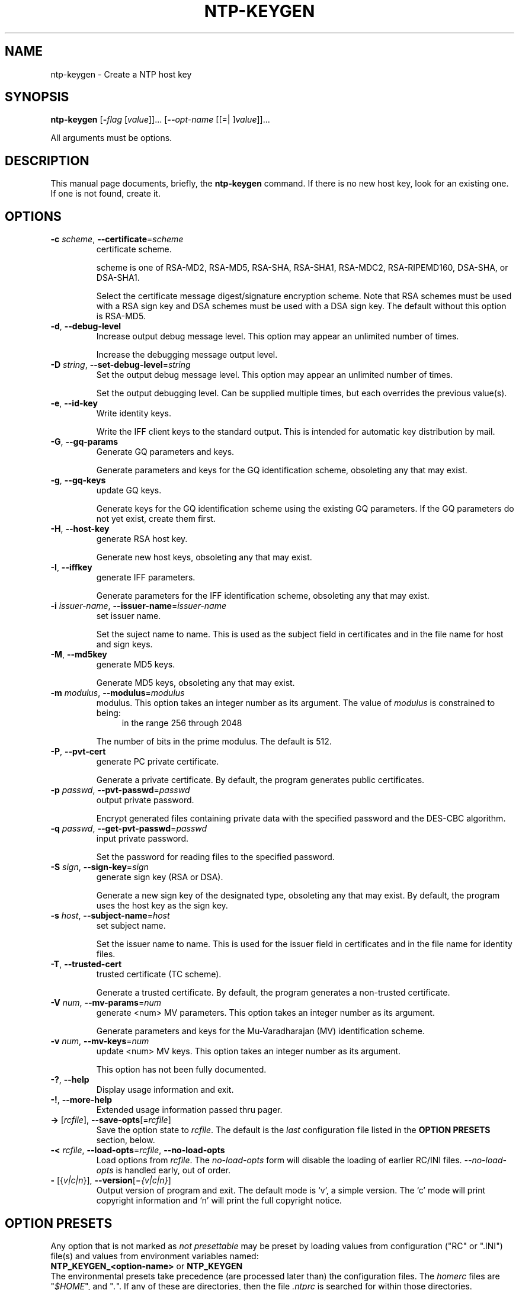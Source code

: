 .TH NTP-KEYGEN 1 2007-11-25 "(ntp 4.2.5p103)" "Programmer's Manual"
.\"  EDIT THIS FILE WITH CAUTION  (ntp-keygen.1)
.\"  
.\"  It has been AutoGen-ed  Sunday November 25, 2007 at 06:45:02 AM EST
.\"  From the definitions    ntp-keygen-opts.def
.\"  and the template file   agman1.tpl
.\"
.SH NAME
ntp-keygen \- Create a NTP host key
.SH SYNOPSIS
.B ntp-keygen
.\" Mixture of short (flag) options and long options
.RB [ \-\fIflag\fP " [\fIvalue\fP]]... [" \--\fIopt-name\fP " [[=| ]\fIvalue\fP]]..."
.PP
All arguments must be options.
.SH "DESCRIPTION"
This manual page documents, briefly, the \fBntp-keygen\fP command.
If there is no new host key, look for an existing one.
If one is not found, create it.
.SH OPTIONS
.TP
.BR \-c " \fIscheme\fP, " \--certificate "=" \fIscheme\fP
certificate scheme.
.sp
scheme is one of
RSA-MD2, RSA-MD5, RSA-SHA, RSA-SHA1, RSA-MDC2, RSA-RIPEMD160,
DSA-SHA, or DSA-SHA1.

Select the certificate message digest/signature encryption scheme.
Note that RSA schemes must be used with a RSA sign key and DSA
schemes must be used with a DSA sign key.  The default without
this option is RSA-MD5.
.TP
.BR \-d ", " \--debug-level
Increase output debug message level.
This option may appear an unlimited number of times.
.sp
Increase the debugging message output level.
.TP
.BR \-D " \fIstring\fP, " \--set-debug-level "=" \fIstring\fP
Set the output debug message level.
This option may appear an unlimited number of times.
.sp
Set the output debugging level.  Can be supplied multiple times,
but each overrides the previous value(s).
.TP
.BR \-e ", " \--id-key
Write identity keys.
.sp
Write the IFF client keys to the standard output.  This is
intended for automatic key distribution by mail.
.TP
.BR \-G ", " \--gq-params
Generate GQ parameters and keys.
.sp
Generate parameters and keys for the GQ identification scheme,
obsoleting any that may exist.
.TP
.BR \-g ", " \--gq-keys
update GQ keys.
.sp
Generate keys for the GQ identification scheme using the existing
GQ parameters.  If the GQ parameters do not yet exist, create
them first.
.TP
.BR \-H ", " \--host-key
generate RSA host key.
.sp
Generate new host keys, obsoleting any that may exist.
.TP
.BR \-I ", " \--iffkey
generate IFF parameters.
.sp
Generate parameters for the IFF identification scheme, obsoleting
any that may exist.
.TP
.BR \-i " \fIissuer-name\fP, " \--issuer-name "=" \fIissuer-name\fP
set issuer name.
.sp
Set the suject name to name.  This is used as the subject field
in certificates and in the file name for host and sign keys.
.TP
.BR \-M ", " \--md5key
generate MD5 keys.
.sp
Generate MD5 keys, obsoleting any that may exist.
.TP
.BR \-m " \fImodulus\fP, " \--modulus "=" \fImodulus\fP
modulus.
This option takes an integer number as its argument.
The value of \fImodulus\fP is constrained to being:
.in +4
.nf
.na
in the range  256 through 2048
.fi
.in -4
.sp
The number of bits in the prime modulus.  The default is 512.
.TP
.BR \-P ", " \--pvt-cert
generate PC private certificate.
.sp
Generate a private certificate.  By default, the program generates
public certificates.
.TP
.BR \-p " \fIpasswd\fP, " \--pvt-passwd "=" \fIpasswd\fP
output private password.
.sp
Encrypt generated files containing private data with the specified
password and the DES-CBC algorithm.
.TP
.BR \-q " \fIpasswd\fP, " \--get-pvt-passwd "=" \fIpasswd\fP
input private password.
.sp
Set the password for reading files to the specified password.
.TP
.BR \-S " \fIsign\fP, " \--sign-key "=" \fIsign\fP
generate sign key (RSA or DSA).
.sp
Generate a new sign key of the designated type, obsoleting any
that may exist.  By default, the program uses the host key as the
sign key.
.TP
.BR \-s " \fIhost\fP, " \--subject-name "=" \fIhost\fP
set subject name.
.sp
Set the issuer name to name.  This is used for the issuer field
in certificates and in the file name for identity files.
.TP
.BR \-T ", " \--trusted-cert
trusted certificate (TC scheme).
.sp
Generate a trusted certificate.  By default, the program generates
a non-trusted certificate.
.TP
.BR \-V " \fInum\fP, " \--mv-params "=" \fInum\fP
generate <num> MV parameters.
This option takes an integer number as its argument.
.sp
Generate parameters and keys for the Mu-Varadharajan (MV)
identification scheme.
.TP
.BR \-v " \fInum\fP, " \--mv-keys "=" \fInum\fP
update <num> MV keys.
This option takes an integer number as its argument.
.sp
This option has not been fully documented.
.TP
.BR \-? , " \--help"
Display usage information and exit.
.TP
.BR \-! , " \--more-help"
Extended usage information passed thru pager.
.TP
.BR \-> " [\fIrcfile\fP]," " \--save-opts" "[=\fIrcfile\fP]"
Save the option state to \fIrcfile\fP.  The default is the \fIlast\fP
configuration file listed in the \fBOPTION PRESETS\fP section, below.
.TP
.BR \-< " \fIrcfile\fP," " \--load-opts" "=\fIrcfile\fP," " \--no-load-opts"
Load options from \fIrcfile\fP.
The \fIno-load-opts\fP form will disable the loading
of earlier RC/INI files.  \fI--no-load-opts\fP is handled early,
out of order.
.TP
.BR \- " [{\fIv|c|n\fP}]," " \--version" "[=\fI{v|c|n}\fP]"
Output version of program and exit.  The default mode is `v', a simple
version.  The `c' mode will print copyright information and `n' will
print the full copyright notice.
.SH OPTION PRESETS
Any option that is not marked as \fInot presettable\fP may be preset
by loading values from configuration ("RC" or ".INI") file(s) and values from
environment variables named:
.nf
  \fBNTP_KEYGEN_<option-name>\fP or \fBNTP_KEYGEN\fP
.fi
.aj
The environmental presets take precedence (are processed later than)
the configuration files.
The \fIhomerc\fP files are "\fI$HOME\fP", and "\fI.\fP".
If any of these are directories, then the file \fI.ntprc\fP
is searched for within those directories.
.SH AUTHOR
David L. Mills and/or others
.br
Please send bug reports to:  http://bugs.ntp.org, bugs@ntp.org

.PP
.nf
.na
see html/copyright.html
.fi
.ad
.PP
This manual page was \fIAutoGen\fP-erated from the \fBntp-keygen\fP
option definitions.
